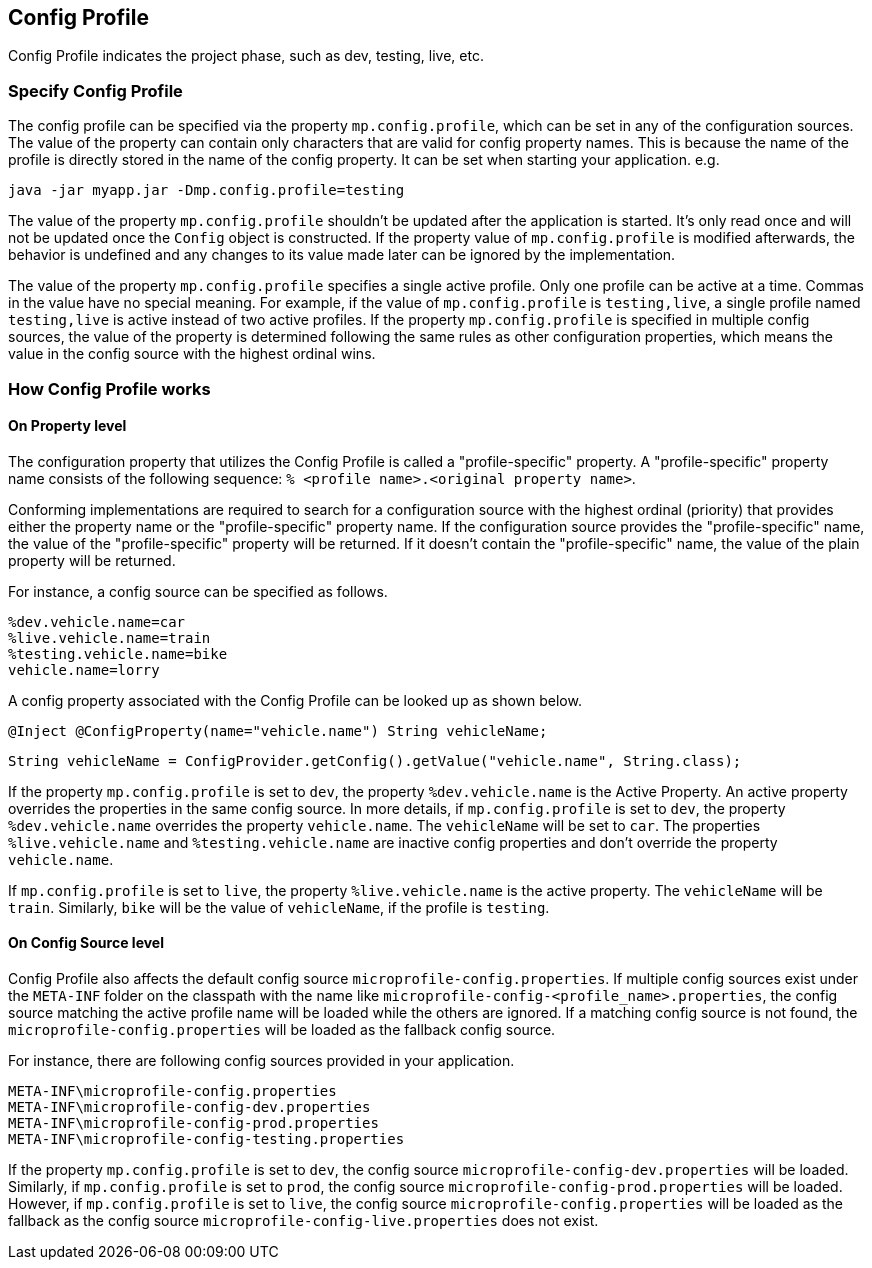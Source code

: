 //
// Copyright (c) 2020 Contributors to the Eclipse Foundation
//
// See the NOTICE file(s) distributed with this work for additional
// information regarding copyright ownership.
//
// Licensed under the Apache License, Version 2.0 (the "License");
// You may not use this file except in compliance with the License.
// You may obtain a copy of the License at
//
//    http://www.apache.org/licenses/LICENSE-2.0
//
// Unless required by applicable law or agreed to in writing, software
// distributed under the License is distributed on an "AS IS" BASIS,
// WITHOUT WARRANTIES OR CONDITIONS OF ANY KIND, either express or implied.
// See the License for the specific language governing permissions and
// limitations under the License.
// Contributors:
// Emily Jiang


[[configprofile]]
== Config Profile

Config Profile indicates the project phase, such as dev, testing, live, etc. 

=== Specify Config Profile

The config profile can be specified via the property `mp.config.profile`, which can be set in any of the configuration sources. The value of the property can contain only characters that are valid for config property names. 
This is because the name of the profile is directly stored in the name of the config property. It can be set when starting your application. e.g.

[source, text]
----
java -jar myapp.jar -Dmp.config.profile=testing
----

The value of the property `mp.config.profile` shouldn't be updated after the application is started. It's only read once and will not be updated once the `Config` object is constructed. If the property value of `mp.config.profile` is modified afterwards, the behavior is undefined and any changes to its value made later can be ignored by the implementation. 

The value of the property `mp.config.profile` specifies a single active profile. Only one profile can be active at a time. Commas in the value have no special meaning. For example, if the value of `mp.config.profile` is `testing,live`,  a single profile named `testing,live` is active instead of two active profiles. 
If the property `mp.config.profile` is specified in multiple config sources, the value of the property is determined following the same rules as other configuration properties, which means the value in the config source with the highest ordinal wins.

=== How Config Profile works

==== On Property level
The configuration property that utilizes the Config Profile is called a "profile-specific" property. A "profile-specific" property name consists of the following sequence: `% <profile name>.<original property name>`.

Conforming implementations are required to search for a configuration source with the highest ordinal (priority) that provides either the property name or the "profile-specific" property name. 
If the configuration source provides the "profile-specific" name, the value of the "profile-specific" property will be returned. If it doesn't contain the "profile-specific" name, the value of the plain property will be returned. 


For instance, a config source can be specified as follows.

[source, text]
----
%dev.vehicle.name=car
%live.vehicle.name=train
%testing.vehicle.name=bike
vehicle.name=lorry
----

A config property associated with the Config Profile can be looked up as shown below.

[source, text]
----
@Inject @ConfigProperty(name="vehicle.name") String vehicleName;
----

[source, text]
----
String vehicleName = ConfigProvider.getConfig().getValue("vehicle.name", String.class);
----

If the property `mp.config.profile` is set to `dev`, the property `%dev.vehicle.name` is the Active Property. An active property overrides the properties in the same config source. 
In more details, if `mp.config.profile` is set to `dev`, the property `%dev.vehicle.name` overrides the property `vehicle.name`. The `vehicleName` will be set to `car`.
The properties `%live.vehicle.name` and `%testing.vehicle.name` are inactive config properties and don't override the property `vehicle.name`.

If `mp.config.profile` is set to `live`, the property `%live.vehicle.name` is the active property. The `vehicleName` will be `train`. Similarly, `bike` will be the value of `vehicleName`, if the profile is `testing`.

==== On Config Source level

Config Profile also affects the default config source `microprofile-config.properties`. If multiple config sources exist under the `META-INF` folder on the classpath with the name like `microprofile-config-<profile_name>.properties`, 
the config source matching the active profile name will be loaded while the others are ignored. If a matching config source is not found, the `microprofile-config.properties` will be loaded as the fallback config source. 

For instance, there are following config sources provided in your application. 

```
META-INF\microprofile-config.properties
META-INF\microprofile-config-dev.properties
META-INF\microprofile-config-prod.properties
META-INF\microprofile-config-testing.properties
```
If the property `mp.config.profile` is set to `dev`, the config source `microprofile-config-dev.properties` will be loaded.
Similarly, if `mp.config.profile` is set to `prod`, the config source `microprofile-config-prod.properties` will be loaded.
However, if `mp.config.profile` is set to `live`, the config source `microprofile-config.properties` will be loaded as the fallback as the config source `microprofile-config-live.properties` does not exist.
